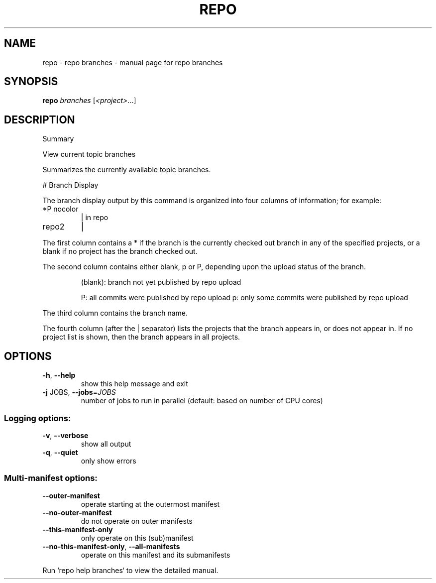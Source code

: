 .\" DO NOT MODIFY THIS FILE!  It was generated by help2man.
.TH REPO "1" "July 2022" "repo branches" "Repo Manual"
.SH NAME
repo \- repo branches - manual page for repo branches
.SH SYNOPSIS
.B repo
\fI\,branches \/\fR[\fI\,<project>\/\fR...]
.SH DESCRIPTION
Summary
.PP
View current topic branches
.PP
Summarizes the currently available topic branches.
.PP
# Branch Display
.PP
The branch display output by this command is organized into four
columns of information; for example:
.TP
*P nocolor
| in repo
.TP
repo2
|
.PP
The first column contains a * if the branch is the currently
checked out branch in any of the specified projects, or a blank
if no project has the branch checked out.
.PP
The second column contains either blank, p or P, depending upon
the upload status of the branch.
.IP
(blank): branch not yet published by repo upload
.IP
P: all commits were published by repo upload
p: only some commits were published by repo upload
.PP
The third column contains the branch name.
.PP
The fourth column (after the | separator) lists the projects that
the branch appears in, or does not appear in.  If no project list
is shown, then the branch appears in all projects.
.SH OPTIONS
.TP
\fB\-h\fR, \fB\-\-help\fR
show this help message and exit
.TP
\fB\-j\fR JOBS, \fB\-\-jobs\fR=\fI\,JOBS\/\fR
number of jobs to run in parallel (default: based on
number of CPU cores)
.SS Logging options:
.TP
\fB\-v\fR, \fB\-\-verbose\fR
show all output
.TP
\fB\-q\fR, \fB\-\-quiet\fR
only show errors
.SS Multi\-manifest options:
.TP
\fB\-\-outer\-manifest\fR
operate starting at the outermost manifest
.TP
\fB\-\-no\-outer\-manifest\fR
do not operate on outer manifests
.TP
\fB\-\-this\-manifest\-only\fR
only operate on this (sub)manifest
.TP
\fB\-\-no\-this\-manifest\-only\fR, \fB\-\-all\-manifests\fR
operate on this manifest and its submanifests
.PP
Run `repo help branches` to view the detailed manual.
